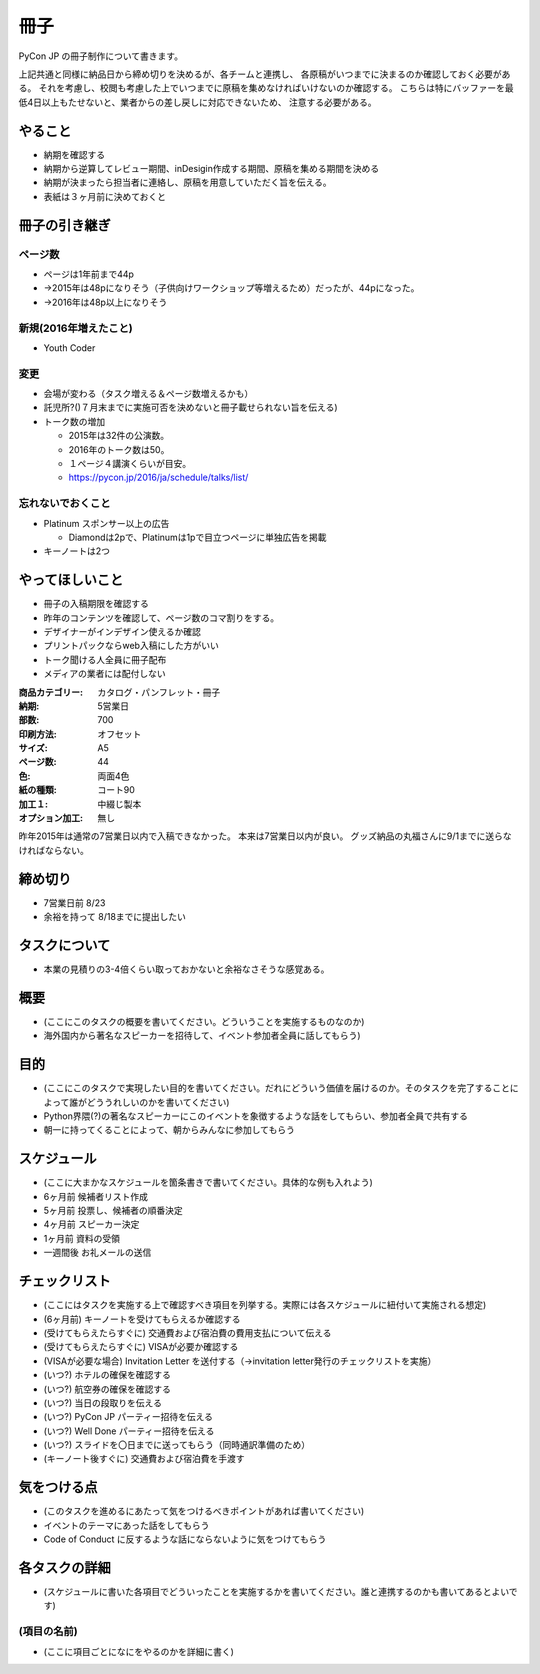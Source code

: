.. _booklet:

======
 冊子
======

PyCon JP の冊子制作について書きます。

上記共通と同様に納品日から締め切りを決めるが、各チームと連携し、
各原稿がいつまでに決まるのか確認しておく必要がある。
それを考慮し、校閲も考慮した上でいつまでに原稿を集めなければいけないのか確認する。
こちらは特にバッファーを最低4日以上もたせないと、業者からの差し戻しに対応できないため、
注意する必要がある。


やること
========

- 納期を確認する
- 納期から逆算してレビュー期間、inDesigin作成する期間、原稿を集める期間を決める
- 納期が決まったら担当者に連絡し、原稿を用意していただく旨を伝える。
- 表紙は３ヶ月前に決めておくと


冊子の引き継ぎ
==============

ページ数
--------
- ページは1年前まで44p
- →2015年は48pになりそう（子供向けワークショップ等増えるため）だったが、44pになった。
- →2016年は48p以上になりそう

新規(2016年増えたこと)
----------------------
- Youth Coder

変更
----
- 会場が変わる（タスク増える＆ページ数増えるかも）
- 託児所?()７月末までに実施可否を決めないと冊子載せられない旨を伝える)
- トーク数の増加

  - 2015年は32件の公演数。
  - 2016年のトーク数は50。
  - １ページ４講演くらいが目安。
  - https://pycon.jp/2016/ja/schedule/talks/list/

忘れないでおくこと
------------------
- Platinum スポンサー以上の広告

  - Diamondは2pで、Platinumは1pで目立つページに単独広告を掲載

- キーノートは2つ

やってほしいこと
================

- 冊子の入稿期限を確認する
- 昨年のコンテンツを確認して、ページ数のコマ割りをする。
- デザイナーがインデザイン使えるか確認
- プリントパックならweb入稿にした方がいい
- トーク聞ける人全員に冊子配布
- メディアの業者には配付しない

:商品カテゴリー: カタログ・パンフレット・冊子
:納期: 5営業日
:部数: 700
:印刷方法: オフセット
:サイズ: A5
:ページ数: 44
:色: 両面4色
:紙の種類: コート90
:加工１: 中綴じ製本
:オプション加工: 無し

昨年2015年は通常の7営業日以内で入稿できなかった。
本来は7営業日以内が良い。
グッズ納品の丸福さんに9/1までに送らなければならない。

締め切り
========

- 7営業日前 8/23
- 余裕を持って 8/18までに提出したい

タスクについて
==============

- 本業の見積りの3-4倍くらい取っておかないと余裕なさそうな感覚ある。

概要
====
- (ここにこのタスクの概要を書いてください。どういうことを実施するものなのか)
- 海外国内から著名なスピーカーを招待して、イベント参加者全員に話してもらう)

目的
====
- (ここにこのタスクで実現したい目的を書いてください。だれにどういう価値を届けるのか。そのタスクを完了することによって誰がどううれしいのかを書いてください)
- Python界隈(?)の著名なスピーカーにこのイベントを象徴するような話をしてもらい、参加者全員で共有する
- 朝一に持ってくることによって、朝からみんなに参加してもらう

スケジュール
============
- (ここに大まかなスケジュールを箇条書きで書いてください。具体的な例も入れよう)
- 6ヶ月前 候補者リスト作成
- 5ヶ月前 投票し、候補者の順番決定
- 4ヶ月前 スピーカー決定
- 1ヶ月前 資料の受領
- 一週間後 お礼メールの送信

チェックリスト
==============
- (ここにはタスクを実施する上で確認すべき項目を列挙する。実際には各スケジュールに紐付いて実施される想定)
- (6ヶ月前) キーノートを受けてもらえるか確認する
- (受けてもらえたらすぐに) 交通費および宿泊費の費用支払について伝える
- (受けてもらえたらすぐに) VISAが必要か確認する
- (VISAが必要な場合) Invitation Letter を送付する（→invitation letter発行のチェックリストを実施）
- (いつ?) ホテルの確保を確認する
- (いつ?) 航空券の確保を確認する
- (いつ?) 当日の段取りを伝える
- (いつ?) PyCon JP パーティー招待を伝える
- (いつ?) Well Done パーティー招待を伝える
- (いつ?) スライドを〇日までに送ってもらう（同時通訳準備のため）
- (キーノート後すぐに) 交通費および宿泊費を手渡す

気をつける点
============
- (このタスクを進めるにあたって気をつけるべきポイントがあれば書いてください)
- イベントのテーマにあった話をしてもらう
- Code of Conduct に反するような話にならないように気をつけてもらう

各タスクの詳細
==============
- (スケジュールに書いた各項目でどういったことを実施するかを書いてください。誰と連携するのかも書いてあるとよいです)

(項目の名前)
--------------
- (ここに項目ごとになにをやるのかを詳細に書く)

